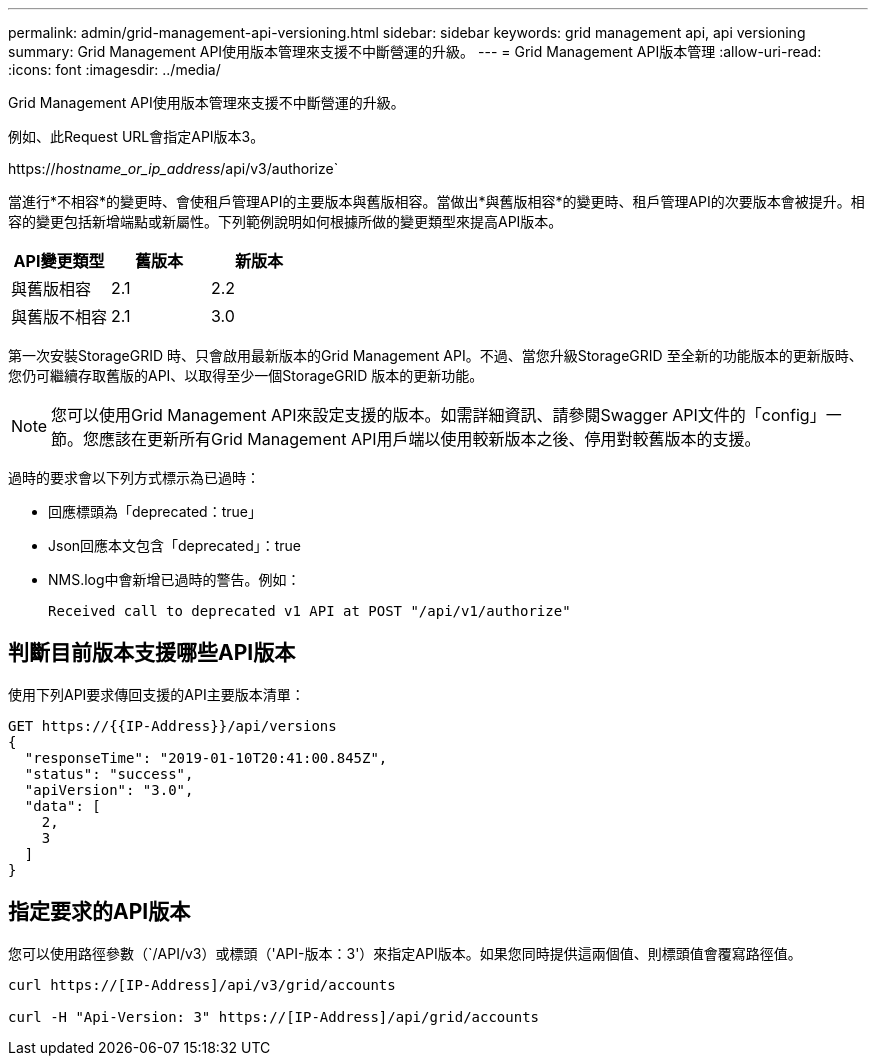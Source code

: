 ---
permalink: admin/grid-management-api-versioning.html 
sidebar: sidebar 
keywords: grid management api, api versioning 
summary: Grid Management API使用版本管理來支援不中斷營運的升級。 
---
= Grid Management API版本管理
:allow-uri-read: 
:icons: font
:imagesdir: ../media/


[role="lead"]
Grid Management API使用版本管理來支援不中斷營運的升級。

例如、此Request URL會指定API版本3。

https://_hostname_or_ip_address_/api/v3/authorize`

當進行*不相容*的變更時、會使租戶管理API的主要版本與舊版相容。當做出*與舊版相容*的變更時、租戶管理API的次要版本會被提升。相容的變更包括新增端點或新屬性。下列範例說明如何根據所做的變更類型來提高API版本。

[cols="1a,1a,1a"]
|===
| API變更類型 | 舊版本 | 新版本 


 a| 
與舊版相容
 a| 
2.1
 a| 
2.2



 a| 
與舊版不相容
 a| 
2.1
 a| 
3.0

|===
第一次安裝StorageGRID 時、只會啟用最新版本的Grid Management API。不過、當您升級StorageGRID 至全新的功能版本的更新版時、您仍可繼續存取舊版的API、以取得至少一個StorageGRID 版本的更新功能。


NOTE: 您可以使用Grid Management API來設定支援的版本。如需詳細資訊、請參閱Swagger API文件的「config」一節。您應該在更新所有Grid Management API用戶端以使用較新版本之後、停用對較舊版本的支援。

過時的要求會以下列方式標示為已過時：

* 回應標頭為「deprecated：true」
* Json回應本文包含「deprecated」：true
* NMS.log中會新增已過時的警告。例如：
+
[listing]
----
Received call to deprecated v1 API at POST "/api/v1/authorize"
----




== 判斷目前版本支援哪些API版本

使用下列API要求傳回支援的API主要版本清單：

[listing]
----
GET https://{{IP-Address}}/api/versions
{
  "responseTime": "2019-01-10T20:41:00.845Z",
  "status": "success",
  "apiVersion": "3.0",
  "data": [
    2,
    3
  ]
}
----


== 指定要求的API版本

您可以使用路徑參數（`/API/v3）或標頭（'API-版本：3'）來指定API版本。如果您同時提供這兩個值、則標頭值會覆寫路徑值。

[listing]
----
curl https://[IP-Address]/api/v3/grid/accounts

curl -H "Api-Version: 3" https://[IP-Address]/api/grid/accounts
----